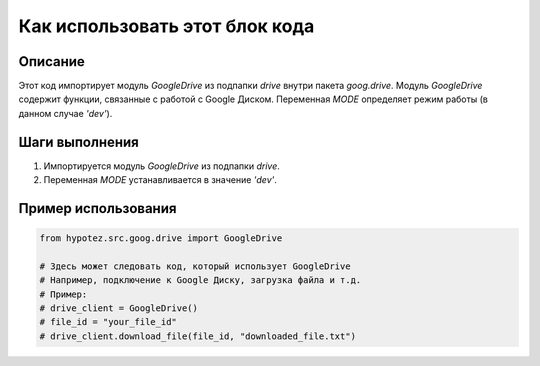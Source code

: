 Как использовать этот блок кода
=========================================================================================

Описание
-------------------------
Этот код импортирует модуль `GoogleDrive` из подпапки `drive` внутри пакета `goog.drive`.  Модуль `GoogleDrive` содержит функции, связанные с работой с Google Диском.  Переменная `MODE` определяет режим работы (в данном случае `'dev'`).

Шаги выполнения
-------------------------
1. Импортируется модуль `GoogleDrive` из подпапки `drive`.
2. Переменная `MODE` устанавливается в значение `'dev'`.

Пример использования
-------------------------
.. code-block:: python

    from hypotez.src.goog.drive import GoogleDrive

    # Здесь может следовать код, который использует GoogleDrive
    # Например, подключение к Google Диску, загрузка файла и т.д.
    # Пример:
    # drive_client = GoogleDrive()
    # file_id = "your_file_id"
    # drive_client.download_file(file_id, "downloaded_file.txt")